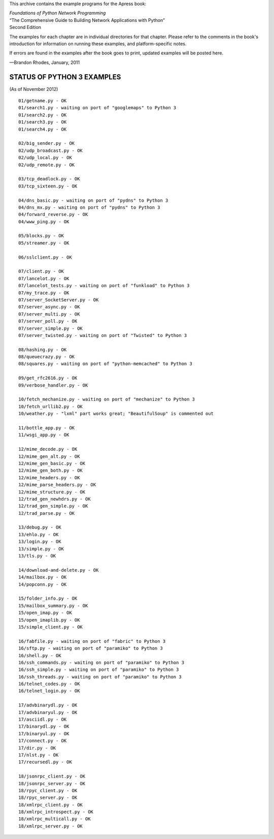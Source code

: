 This archive contains the example programs for the Apress book:

| *Foundations of Python Network Programming*
| “The Comprehensive Guide to Building Network Applications with Python”
| Second Edition

The examples for each chapter are in individual directories for that
chapter.  Please refer to the comments in the book's introduction for
information on running these examples, and platform-specific notes.

If errors are found in the examples after the book goes to print,
updated examples will be posted here.

—Brandon Rhodes, January, 2011


STATUS OF PYTHON 3 EXAMPLES
---------------------------

(As of November 2012)

::

 01/getname.py - OK
 01/search1.py - waiting on port of "googlemaps" to Python 3
 01/search2.py - OK
 01/search3.py - OK
 01/search4.py - OK

 02/big_sender.py - OK
 02/udp_broadcast.py - OK
 02/udp_local.py - OK
 02/udp_remote.py - OK

 03/tcp_deadlock.py - OK
 03/tcp_sixteen.py - OK

 04/dns_basic.py - waiting on port of "pydns" to Python 3
 04/dns_mx.py - waiting on port of "pydns" to Python 3
 04/forward_reverse.py - OK
 04/www_ping.py - OK

 05/blocks.py - OK
 05/streamer.py - OK

 06/sslclient.py - OK

 07/client.py - OK
 07/lancelot.py - OK
 07/lancelot_tests.py - waiting on port of "funkload" to Python 3
 07/my_trace.py - OK
 07/server_SocketServer.py - OK
 07/server_async.py - OK
 07/server_multi.py - OK
 07/server_poll.py - OK
 07/server_simple.py - OK
 07/server_twisted.py - waiting on port of "Twisted" to Python 3

 08/hashing.py - OK
 08/queuecrazy.py - OK
 08/squares.py - waiting on port of "python-memcached" to Python 3

 09/get_rfc2616.py - OK
 09/verbose_handler.py - OK

 10/fetch_mechanize.py - waiting on port of "mechanize" to Python 3
 10/fetch_urllib2.py - OK
 10/weather.py - "lxml" part works great; "BeautifulSoup" is commented out

 11/bottle_app.py - OK
 11/wsgi_app.py - OK

 12/mime_decode.py - OK
 12/mime_gen_alt.py - OK
 12/mime_gen_basic.py - OK
 12/mime_gen_both.py - OK
 12/mime_headers.py - OK
 12/mime_parse_headers.py - OK
 12/mime_structure.py - OK
 12/trad_gen_newhdrs.py - OK
 12/trad_gen_simple.py - OK
 12/trad_parse.py - OK

 13/debug.py - OK
 13/ehlo.py - OK
 13/login.py - OK
 13/simple.py - OK
 13/tls.py - OK

 14/download-and-delete.py - OK
 14/mailbox.py - OK
 14/popconn.py - OK

 15/folder_info.py - OK
 15/mailbox_summary.py - OK
 15/open_imap.py - OK
 15/open_imaplib.py - OK
 15/simple_client.py - OK

 16/fabfile.py - waiting on port of "fabric" to Python 3
 16/sftp.py - waiting on port of "paramiko" to Python 3
 16/shell.py - OK
 16/ssh_commands.py - waiting on port of "paramiko" to Python 3
 16/ssh_simple.py - waiting on port of "paramiko" to Python 3
 16/ssh_threads.py - waiting on port of "paramiko" to Python 3
 16/telnet_codes.py - OK
 16/telnet_login.py - OK

 17/advbinarydl.py - OK
 17/advbinaryul.py - OK
 17/asciidl.py - OK
 17/binarydl.py - OK
 17/binaryul.py - OK
 17/connect.py - OK
 17/dir.py - OK
 17/nlst.py - OK
 17/recursedl.py - OK

 18/jsonrpc_client.py - OK
 18/jsonrpc_server.py - OK
 18/rpyc_client.py - OK
 18/rpyc_server.py - OK
 18/xmlrpc_client.py - OK
 18/xmlrpc_introspect.py - OK
 18/xmlrpc_multicall.py - OK
 18/xmlrpc_server.py - OK
